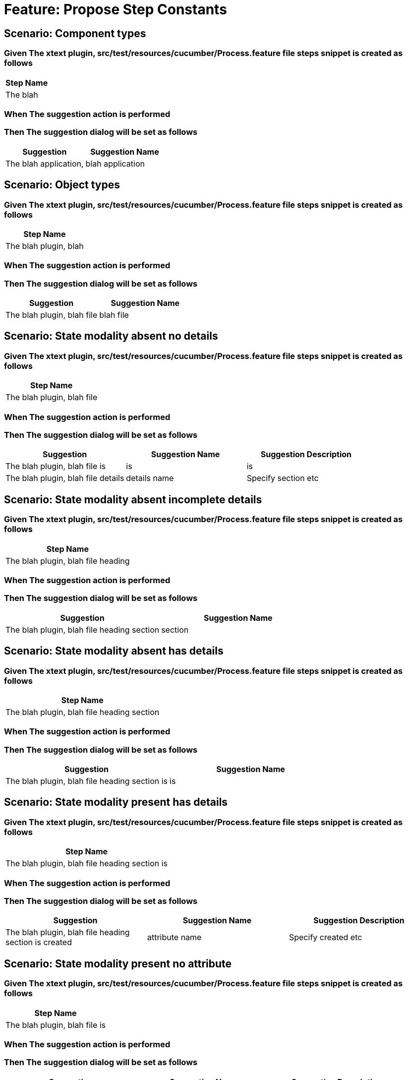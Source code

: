 = Feature: Propose Step Constants

== Scenario: Component types

=== Given The xtext plugin, src/test/resources/cucumber/Process.feature file steps snippet is created as follows

[options="header"]
|===
| Step Name
| The blah
|===

=== When The suggestion action is performed

=== Then The suggestion dialog will be set as follows

[options="header"]
|===
| Suggestion| Suggestion Name
| The blah application,| blah application
|===

== Scenario: Object types

=== Given The xtext plugin, src/test/resources/cucumber/Process.feature file steps snippet is created as follows

[options="header"]
|===
| Step Name
| The blah plugin, blah
|===

=== When The suggestion action is performed

=== Then The suggestion dialog will be set as follows

[options="header"]
|===
| Suggestion| Suggestion Name
| The blah plugin, blah file| blah file
|===

== Scenario: State modality absent no details

=== Given The xtext plugin, src/test/resources/cucumber/Process.feature file steps snippet is created as follows

[options="header"]
|===
| Step Name
| The blah plugin, blah file
|===

=== When The suggestion action is performed

=== Then The suggestion dialog will be set as follows

[options="header"]
|===
| Suggestion| Suggestion Name| Suggestion Description
| The blah plugin, blah file is| is| is
| The blah plugin, blah file details| details name| Specify section etc
|===

== Scenario: State modality absent incomplete details

=== Given The xtext plugin, src/test/resources/cucumber/Process.feature file steps snippet is created as follows

[options="header"]
|===
| Step Name
| The blah plugin, blah file heading
|===

=== When The suggestion action is performed

=== Then The suggestion dialog will be set as follows

[options="header"]
|===
| Suggestion| Suggestion Name
| The blah plugin, blah file heading section| section
|===

== Scenario: State modality absent has details

=== Given The xtext plugin, src/test/resources/cucumber/Process.feature file steps snippet is created as follows

[options="header"]
|===
| Step Name
| The blah plugin, blah file heading section
|===

=== When The suggestion action is performed

=== Then The suggestion dialog will be set as follows

[options="header"]
|===
| Suggestion| Suggestion Name
| The blah plugin, blah file heading section is| is
|===

== Scenario: State modality present has details

=== Given The xtext plugin, src/test/resources/cucumber/Process.feature file steps snippet is created as follows

[options="header"]
|===
| Step Name
| The blah plugin, blah file heading section is
|===

=== When The suggestion action is performed

=== Then The suggestion dialog will be set as follows

[options="header"]
|===
| Suggestion| Suggestion Name| Suggestion Description
| The blah plugin, blah file heading section is created| attribute name| Specify created etc
|===

== Scenario: State modality present no attribute

=== Given The xtext plugin, src/test/resources/cucumber/Process.feature file steps snippet is created as follows

[options="header"]
|===
| Step Name
| The blah plugin, blah file is
|===

=== When The suggestion action is performed

=== Then The suggestion dialog will be set as follows

[options="header"]
|===
| Suggestion| Suggestion Name| Suggestion Description
| The blah plugin, blah file is created| attribute name| Specify created etc
|===

== Scenario: State modality present no attachments

=== Given The xtext plugin, src/test/resources/cucumber/Process.feature file steps snippet is created as follows

[options="header"]
|===
| Step Name
| The blah plugin, blah file is created
|===

=== When The suggestion action is performed

=== Then The suggestion dialog will be set as follows

[options="header"]
|===
| Suggestion| Suggestion Name
| The blah plugin, blah file is created with| with
|===

== Scenario: State modality present has attachments

=== Given The xtext plugin, src/test/resources/cucumber/Process.feature file steps snippet is created as follows

[options="header"]
|===
| Step Name
| The blah plugin, blah file is created with
|===

=== When The suggestion action is performed

=== Then The suggestion dialog will be empty
